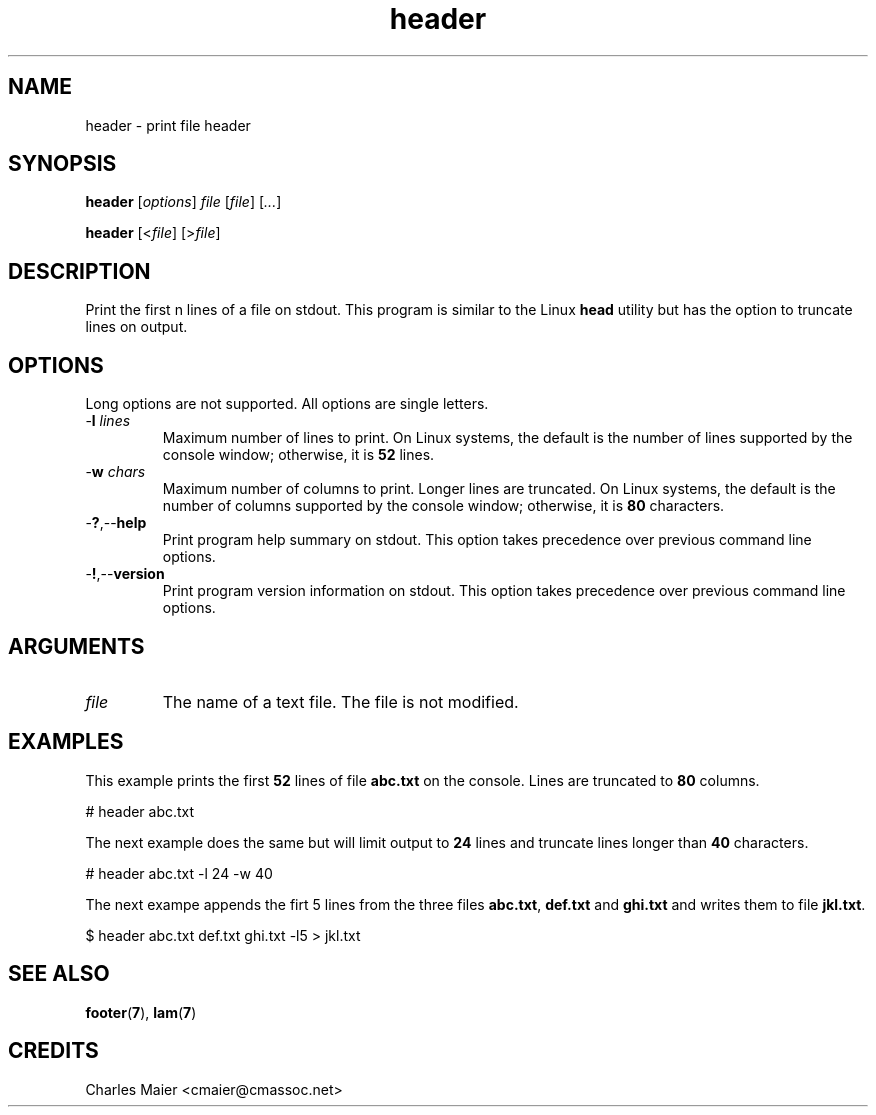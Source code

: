 .TH header 7 "December 2012" "plc-utils-2.1.3" "Qualcomm Atheros Powerline Toolkit"

.SH NAME
header - print file header

.SH SYNOPSIS
.BR header
.RI [ options ]
.IR file
.RI [ file ] 
.RI [ ... ]
.PP
.BR header
.RI [< file ]
.RI [> file ]

.SH DESCRIPTION
Print the first n lines of a file on stdout.
This program is similar to the Linux \fBhead\fR utility but has the option to truncate lines on output.

.SH OPTIONS
Long options are not supported.
All options are single letters.

.TP
-\fBl\fI lines\fR
Maximum number of lines to print.
On Linux systems, the default is the number of lines supported by the console window; otherwise, it is \fB52\fR lines.

.TP
-\fBw\fI chars\fR
Maximum number of columns to print.
Longer lines are truncated.
On Linux systems, the default is the number of columns supported by the console window; otherwise, it is \fB80\fR characters.

.TP
.RB - ? ,-- help
Print program help summary on stdout.
This option takes precedence over previous command line options.

.TP
.RB - ! ,-- version
Print program version information on stdout.
This option takes precedence over previous command line options.

.SH ARGUMENTS

.TP
.IR file
The name of a text file.
The file is not modified.

.SH EXAMPLES
This example prints the first \fB52\fR lines of file \fBabc.txt\fR on the console.
Lines are truncated to \fB80\fR columns.
.PP
   # header abc.txt
.PP
The next example does the same but will limit output to \fB24\fR lines and truncate lines longer than \fB40\fR characters.
.PP
   # header abc.txt -l 24 -w 40
.PP
The next exampe appends the firt 5 lines from the three files \fBabc.txt\fR, \fBdef.txt\fR and \fBghi.txt\fR and writes them to file \fBjkl.txt\fR.
.PP
   $ header abc.txt def.txt ghi.txt -l5 > jkl.txt

.SH SEE ALSO
.BR footer ( 7 ),
.BR lam ( 7 )

.SH CREDITS
 Charles Maier <cmaier@cmassoc.net>
